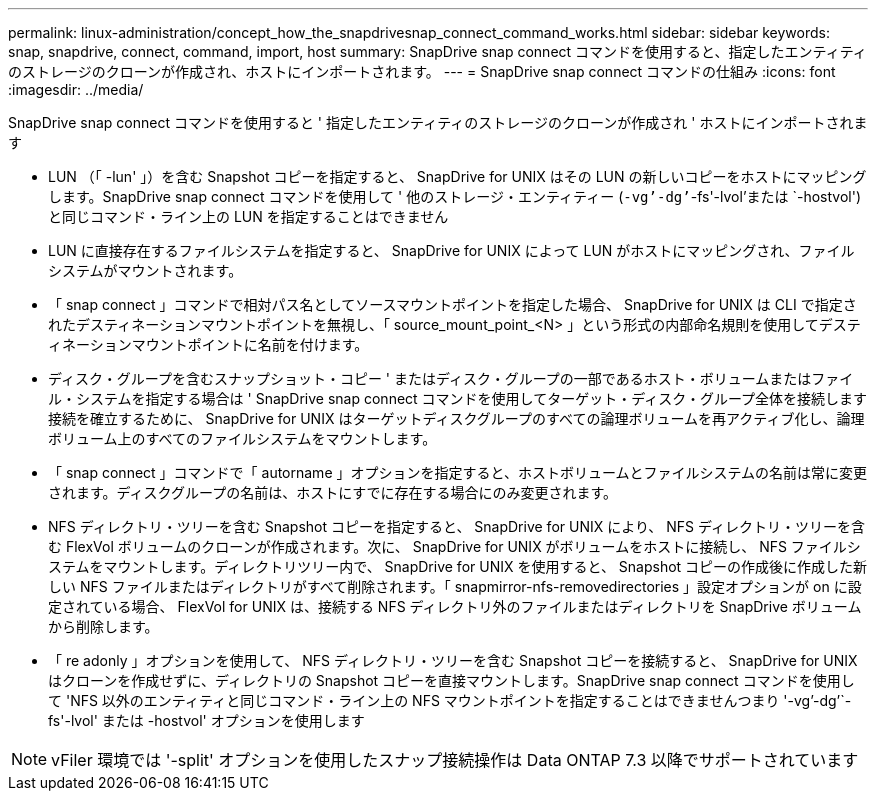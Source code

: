---
permalink: linux-administration/concept_how_the_snapdrivesnap_connect_command_works.html 
sidebar: sidebar 
keywords: snap, snapdrive, connect, command, import, host 
summary: SnapDrive snap connect コマンドを使用すると、指定したエンティティのストレージのクローンが作成され、ホストにインポートされます。 
---
= SnapDrive snap connect コマンドの仕組み
:icons: font
:imagesdir: ../media/


[role="lead"]
SnapDrive snap connect コマンドを使用すると ' 指定したエンティティのストレージのクローンが作成され ' ホストにインポートされます

* LUN （「 -lun' 」）を含む Snapshot コピーを指定すると、 SnapDrive for UNIX はその LUN の新しいコピーをホストにマッピングします。SnapDrive snap connect コマンドを使用して ' 他のストレージ・エンティティー (`-vg`'-dg`'`-fs'-lvol'または `-hostvol') と同じコマンド・ライン上の LUN を指定することはできません
* LUN に直接存在するファイルシステムを指定すると、 SnapDrive for UNIX によって LUN がホストにマッピングされ、ファイルシステムがマウントされます。
* 「 snap connect 」コマンドで相対パス名としてソースマウントポイントを指定した場合、 SnapDrive for UNIX は CLI で指定されたデスティネーションマウントポイントを無視し、「 source_mount_point_<N> 」という形式の内部命名規則を使用してデスティネーションマウントポイントに名前を付けます。
* ディスク・グループを含むスナップショット・コピー ' またはディスク・グループの一部であるホスト・ボリュームまたはファイル・システムを指定する場合は ' SnapDrive snap connect コマンドを使用してターゲット・ディスク・グループ全体を接続します接続を確立するために、 SnapDrive for UNIX はターゲットディスクグループのすべての論理ボリュームを再アクティブ化し、論理ボリューム上のすべてのファイルシステムをマウントします。
* 「 snap connect 」コマンドで「 autorname 」オプションを指定すると、ホストボリュームとファイルシステムの名前は常に変更されます。ディスクグループの名前は、ホストにすでに存在する場合にのみ変更されます。
* NFS ディレクトリ・ツリーを含む Snapshot コピーを指定すると、 SnapDrive for UNIX により、 NFS ディレクトリ・ツリーを含む FlexVol ボリュームのクローンが作成されます。次に、 SnapDrive for UNIX がボリュームをホストに接続し、 NFS ファイルシステムをマウントします。ディレクトリツリー内で、 SnapDrive for UNIX を使用すると、 Snapshot コピーの作成後に作成した新しい NFS ファイルまたはディレクトリがすべて削除されます。「 snapmirror-nfs-removedirectories 」設定オプションが on に設定されている場合、 FlexVol for UNIX は、接続する NFS ディレクトリ外のファイルまたはディレクトリを SnapDrive ボリュームから削除します。
* 「 re adonly 」オプションを使用して、 NFS ディレクトリ・ツリーを含む Snapshot コピーを接続すると、 SnapDrive for UNIX はクローンを作成せずに、ディレクトリの Snapshot コピーを直接マウントします。SnapDrive snap connect コマンドを使用して 'NFS 以外のエンティティと同じコマンド・ライン上の NFS マウントポイントを指定することはできませんつまり '-vg`'-dg`'`-fs'-lvol' または -hostvol' オプションを使用します



NOTE: vFiler 環境では '-split' オプションを使用したスナップ接続操作は Data ONTAP 7.3 以降でサポートされています
